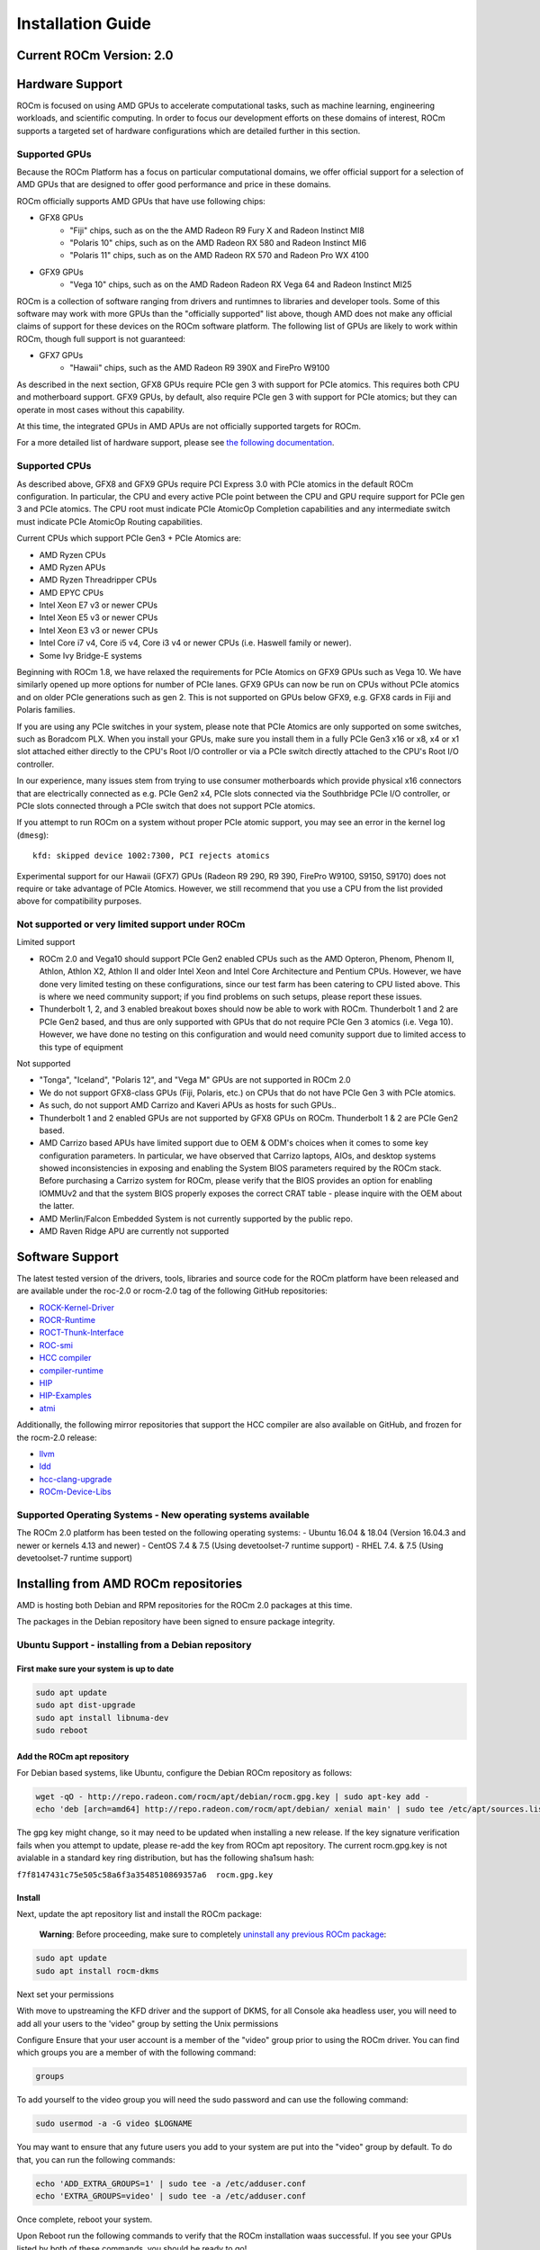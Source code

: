 
.. _Installation-Guide:

===================
Installation Guide
===================
            
Current ROCm Version: 2.0
~~~~~~~~~~~~~~~~~~~~~~~~~~~

Hardware Support
~~~~~~~~~~~~~~~~

ROCm is focused on using AMD GPUs to accelerate computational tasks, such as machine learning, engineering workloads, and scientific computing. In order to focus our development efforts on these domains of interest, ROCm supports a targeted set of hardware configurations which are detailed further in this section.

Supported GPUs
^^^^^^^^^^^^^^

Because the ROCm Platform has a focus on particular computational domains, we offer official support for a selection of AMD GPUs that are
designed to offer good performance and price in these domains.

ROCm officially supports AMD GPUs that have use following chips:

* GFX8 GPUs
   - "Fiji" chips, such as on the the AMD Radeon R9 Fury X and Radeon Instinct MI8
   - "Polaris 10" chips, such as on the AMD Radeon RX 580 and Radeon Instinct MI6
   - "Polaris 11" chips, such as on the AMD Radeon RX 570 and Radeon Pro WX 4100
    
* GFX9 GPUs
   - "Vega 10" chips, such as on the AMD Radeon Radeon RX Vega 64 and Radeon Instinct MI25

ROCm is a collection of software ranging from drivers and runtimnes to libraries and developer tools. Some of this software may work with more
GPUs than the "officially supported" list above, though AMD does not make any official claims of support for these devices on the ROCm software platform. The following list of GPUs are likely to work within ROCm, though full support is not guaranteed:

* GFX7 GPUs
   - "Hawaii" chips, such as the AMD Radeon R9 390X and FirePro W9100

As described in the next section, GFX8 GPUs require PCIe gen 3 with support for PCIe atomics. This requires both CPU and motherboard
support. GFX9 GPUs, by default, also require PCIe gen 3 with support for PCIe atomics; but they can operate in most cases without this capability.

At this time, the integrated GPUs in AMD APUs are not officially supported targets for ROCm.

For a more detailed list of hardware support, please see `the following documentation <https://rocm.github.io/hardware.html>`__.

Supported CPUs
^^^^^^^^^^^^^^

As described above, GFX8 and GFX9 GPUs require PCI Express 3.0 with PCIe atomics in the default ROCm configuration. In particular, the CPU and
every active PCIe point between the CPU and GPU require support for PCIe gen 3 and PCIe atomics. The CPU root must indicate PCIe AtomicOp Completion capabilities and any intermediate switch must indicate PCIe AtomicOp Routing capabilities.

| Current CPUs which support PCIe Gen3 + PCIe Atomics are:
* AMD Ryzen CPUs
* AMD Ryzen APUs
* AMD Ryzen Threadripper CPUs
* AMD EPYC CPUs
* Intel Xeon E7 v3 or newer CPUs
* Intel Xeon E5 v3 or newer CPUs
* Intel Xeon E3 v3 or newer CPUs
* Intel Core i7 v4, Core i5 v4, Core i3 v4 or newer CPUs (i.e. Haswell family or newer).
* Some Ivy Bridge-E systems

Beginning with ROCm 1.8, we have relaxed the requirements for PCIe Atomics on GFX9 GPUs such as Vega 10. We have similarly opened up more
options for number of PCIe lanes. GFX9 GPUs can now be run on CPUs without PCIe atomics and on older PCIe generations such as gen 2.
This is not supported on GPUs below GFX9, e.g. GFX8 cards in Fiji and Polaris families.

If you are using any PCIe switches in your system, please note that PCIe Atomics are only supported on some switches, such as Boradcom PLX. When you install your GPUs, make sure you install them in a fully PCIe Gen3 x16 or x8, x4 or x1 slot attached either directly to the CPU's Root I/O controller or via a PCIe switch directly attached to the CPU's Root I/O controller.

In our experience, many issues stem from trying to use consumer motherboards which provide physical x16 connectors that are electrically
connected as e.g. PCIe Gen2 x4, PCIe slots connected via the Southbridge PCIe I/O controller, or PCIe slots connected through a PCIe switch that does not support PCIe atomics.

If you attempt to run ROCm on a system without proper PCIe atomic support, you may see an error in the kernel log (``dmesg``):

::

    kfd: skipped device 1002:7300, PCI rejects atomics

Experimental support for our Hawaii (GFX7) GPUs (Radeon R9 290, R9 390, FirePro W9100, S9150, S9170) does not require or take advantage of PCIe
Atomics. However, we still recommend that you use a CPU from the list provided above for compatibility purposes.

Not supported or very limited support under ROCm
^^^^^^^^^^^^^^^^^^^^^^^^^^^^^^^^^^^^^^^^^^^^^^^^

Limited support
        
-  ROCm 2.0 and Vega10 should support PCIe Gen2 enabled CPUs such as the
   AMD Opteron, Phenom, Phenom II, Athlon, Athlon X2, Athlon II and
   older Intel Xeon and Intel Core Architecture and Pentium CPUs.
   However, we have done very limited testing on these configurations,
   since our test farm has been catering to CPU listed above. This is
   where we need community support; if you find problems on such setups,
   please report these issues.
-  Thunderbolt 1, 2, and 3 enabled breakout boxes should now be able to
   work with ROCm. Thunderbolt 1 and 2 are PCIe Gen2 based, and thus are
   only supported with GPUs that do not require PCIe Gen 3 atomics (i.e.
   Vega 10). However, we have done no testing on this configuration and
   would need comunity support due to limited access to this type of
   equipment

Not supported
             
-  "Tonga", "Iceland", "Polaris 12", and "Vega M" GPUs are not supported
   in ROCm 2.0
-  We do not support GFX8-class GPUs (Fiji, Polaris, etc.) on CPUs that
   do not have PCIe Gen 3 with PCIe atomics.
-  As such, do not support AMD Carrizo and Kaveri APUs as hosts for such
   GPUs..
-  Thunderbolt 1 and 2 enabled GPUs are not supported by GFX8 GPUs on
   ROCm. Thunderbolt 1 & 2 are PCIe Gen2 based.
-  AMD Carrizo based APUs have limited support due to OEM & ODM's
   choices when it comes to some key configuration parameters. In
   particular, we have observed that Carrizo laptops, AIOs, and desktop
   systems showed inconsistencies in exposing and enabling the System
   BIOS parameters required by the ROCm stack. Before purchasing a
   Carrizo system for ROCm, please verify that the BIOS provides an
   option for enabling IOMMUv2 and that the system BIOS properly exposes
   the correct CRAT table - please inquire with the OEM about the
   latter.
-  AMD Merlin/Falcon Embedded System is not currently supported by the
   public repo.
-  AMD Raven Ridge APU are currently not supported

Software Support
~~~~~~~~~~~~~~~~

The latest tested version of the drivers, tools, libraries and source
code for the ROCm platform have been released and are available under
the roc-2.0 or rocm-2.0 tag of the following GitHub repositories:

-  `ROCK-Kernel-Driver <https://github.com/RadeonOpenCompute/ROCK-Kernel-Driver/tree/roc-2.x>`__
-  `ROCR-Runtime <https://github.com/RadeonOpenCompute/ROCR-Runtime/tree/roc-2.x>`__
-  `ROCT-Thunk-Interface <https://github.com/RadeonOpenCompute/ROCT-Thunk-Interface/tree/roc-2.x>`__
-  `ROC-smi <https://github.com/RadeonOpenCompute/ROC-smi/tree/roc-2.x>`__
-  `HCC
   compiler <https://github.com/RadeonOpenCompute/hcc/tree/roc-2.x>`__
-  `compiler-runtime <https://github.com/RadeonOpenCompute/compiler-rt/tree/roc-2.x>`__
-  `HIP <https://github.com/GPUOpen-ProfessionalCompute-Tools/HIP/tree/roc-2.x>`__
-  `HIP-Examples <https://github.com/GPUOpen-ProfessionalCompute-Tools/HIP-Examples/tree/roc-2.x>`__
-  `atmi <https://github.com/RadeonOpenCompute/atmi/tree/0.3.7>`__

Additionally, the following mirror repositories that support the HCC
compiler are also available on GitHub, and frozen for the rocm-2.0
release:

-  `llvm <https://github.com/RadeonOpenCompute/llvm/tree/roc-2.x>`__
-  `ldd <https://github.com/RadeonOpenCompute/lld/tree/roc-2.x>`__
-  `hcc-clang-upgrade <https://github.com/RadeonOpenCompute/hcc-clang-upgrade/tree/roc-2.x>`__
-  `ROCm-Device-Libs <https://github.com/RadeonOpenCompute/ROCm-Device-Libs/tree/roc-2.x>`__

Supported Operating Systems - New operating systems available
^^^^^^^^^^^^^^^^^^^^^^^^^^^^^^^^^^^^^^^^^^^^^^^^^^^^^^^^^^^^^

The ROCm 2.0 platform has been tested on the following operating
systems:
- Ubuntu 16.04 & 18.04 (Version 16.04.3 and newer or kernels 4.13 and newer)
- CentOS 7.4 & 7.5 (Using devetoolset-7 runtime support)
- RHEL 7.4. & 7.5 (Using devetoolset-7 runtime support)

Installing from AMD ROCm repositories
~~~~~~~~~~~~~~~~~~~~~~~~~~~~~~~~~~~~~

AMD is hosting both Debian and RPM repositories for the ROCm 2.0
packages at this time.

The packages in the Debian repository have been signed to ensure package
integrity.

Ubuntu Support - installing from a Debian repository
^^^^^^^^^^^^^^^^^^^^^^^^^^^^^^^^^^^^^^^^^^^^^^^^^^^^

First make sure your system is up to date
'''''''''''''''''''''''''''''''''''''''''

.. code:: shell

    sudo apt update
    sudo apt dist-upgrade
    sudo apt install libnuma-dev
    sudo reboot

Add the ROCm apt repository
'''''''''''''''''''''''''''

For Debian based systems, like Ubuntu, configure the Debian ROCm
repository as follows:

.. code:: shell

    wget -qO - http://repo.radeon.com/rocm/apt/debian/rocm.gpg.key | sudo apt-key add -
    echo 'deb [arch=amd64] http://repo.radeon.com/rocm/apt/debian/ xenial main' | sudo tee /etc/apt/sources.list.d/rocm.list

The gpg key might change, so it may need to be updated when installing a
new release. If the key signature verification fails when you attempt to
update, please re-add the key from ROCm apt repository. The current
rocm.gpg.key is not avialable in a standard key ring distribution, but
has the following sha1sum hash:

``f7f8147431c75e505c58a6f3a3548510869357a6  rocm.gpg.key``

Install
'''''''

Next, update the apt repository list and install the ROCm package:

    **Warning**: Before proceeding, make sure to completely `uninstall
    any previous ROCm
    package <https://github.com/RadeonOpenCompute/ROCm#removing-pre-release-packages>`__:

.. code:: shell

    sudo apt update
    sudo apt install rocm-dkms

Next set your permissions
                         

With move to upstreaming the KFD driver and the support of DKMS, for all
Console aka headless user, you will need to add all your users to the
'video" group by setting the Unix permissions

Configure Ensure that your user account is a member of the "video" group
prior to using the ROCm driver. You can find which groups you are a
member of with the following command:

.. code:: shell

    groups

To add yourself to the video group you will need the sudo password and
can use the following command:

.. code:: shell

    sudo usermod -a -G video $LOGNAME 

You may want to ensure that any future users you add to your system are
put into the "video" group by default. To do that, you can run the
following commands:

.. code:: shell

    echo 'ADD_EXTRA_GROUPS=1' | sudo tee -a /etc/adduser.conf
    echo 'EXTRA_GROUPS=video' | sudo tee -a /etc/adduser.conf

Once complete, reboot your system.

Upon Reboot run the following commands to verify that the ROCm
installation waas successful. If you see your GPUs listed by both of
these commands, you should be ready to go!

.. code:: shell

    /opt/rocm/bin/rocminfo 
    /opt/rocm/opencl/bin/x86_64/clinfo 

Note that, to make running ROCm programs easier, you may wish to put the
ROCm libraries in your LD\_LIBRARY\_PATH environment variable and the
ROCm binaries in your PATH.

.. code:: shell

    echo 'export LD_LIBRARY_PATH=/opt/rocm/opencl/lib/x86_64:/opt/rocm/hsa/lib:$LD_LIBRARY_PATH' | sudo tee -a /etc/profile.d/rocm.sh
    echo 'export PATH=$PATH:/opt/rocm/bin:/opt/rocm/profiler/bin:/opt/rocm/opencl/bin/x86_64' | sudo tee -a /etc/profile.d/rocm.sh

If you have an `Install
Issue <https://rocm.github.io/install_issues.html>`__ please read this
FAQ .

Performing an OpenCL-only Installation of ROCm
                                              

Some users may want to install a subset of the full ROCm installation.
In particular, if you are trying to install on a system with a limited
amount of storage space, or which will only run a small collection of
known applications, you may want to install only the packages that are
required to run OpenCL applications. To do that, you can run the
following installation command **instead** of the command to install
``rocm-dkms``.

.. code:: shell

    sudo apt-get install dkms rock-dkms rocm-opencl

Upon restart, to test your OpenCL instance
                                          

Build and run Hello World OCL app.

HelloWorld sample:

.. code:: shell

     wget https://raw.githubusercontent.com/bgaster/opencl-book-samples/master/src/Chapter_2/HelloWorld/HelloWorld.cpp
     wget https://raw.githubusercontent.com/bgaster/opencl-book-samples/master/src/Chapter_2/HelloWorld/HelloWorld.cl

Build it using the default ROCm OpenCL include and library locations:

.. code:: shell

    g++ -I /opt/rocm/opencl/include/ ./HelloWorld.cpp -o HelloWorld -L/opt/rocm/opencl/lib/x86_64 -lOpenCL

Run it:

``shell  ./HelloWorld``

How to un-install from Ubuntu 16.04 or Ubuntu 18.04
'''''''''''''''''''''''''''''''''''''''''''''''''''

To un-install the entire rocm development package execute:

.. code:: shell

    sudo apt autoremove rocm-dkms

Installing development packages for cross compilation
'''''''''''''''''''''''''''''''''''''''''''''''''''''

It is often useful to develop and test on different systems. In this
scenario, you may prefer to avoid installing the ROCm Kernel to your
development system.

In this case, install the development subset of packages:

.. code:: shell

    sudo apt update
    sudo apt install rocm-dev

    **Note:** To execute ROCm enabled apps you will require a system
    with the full ROCm driver stack installed

Removing pre-release packages
'''''''''''''''''''''''''''''

It is recommended to `remove previous rocm
installations <https://github.com/RadeonOpenCompute/ROCm#how-to-un-install-from-ubuntu-1604>`__
before installing the latest version to ensure a smooth installation.

If you installed any of the ROCm pre-release packages from github, they
will need to be manually un-installed:

.. code:: shell

    sudo apt purge hsakmt-roct
    sudo apt purge hsakmt-roct-dev
    sudo apt purge compute-firmware
    sudo apt purge $(dpkg -l | grep 'kfd\|rocm' | grep linux | grep -v libc | awk '{print $2}')

If possible, we would recommend starting with a fresh OS install.

CentOS/RHEL 7 (both 7.4 and 7.5) Support
^^^^^^^^^^^^^^^^^^^^^^^^^^^^^^^^^^^^^^^^

Support for CentOS/RHEL 7 has been added in ROCm 1.8, but requires a
special runtime environment provided by the RHEL Software Collections
and additional dkms support packages to properly install in run.

Preparing RHEL 7 for installation
'''''''''''''''''''''''''''''''''

RHEL is a subscription based operating system, and must enable several
external repositories to enable installation of the devtoolset-7
environment and the DKMS support files. These steps are not required for
CentOS.

First, the subscription for RHEL must be enabled and attached to a pool
id. Please see Obtaining an RHEL image and license page for instructions
on registering your system with the RHEL subscription server and
attaching to a pool id.

Second, enable the following repositories:

.. code:: shell

    sudo subscription-manager repos --enable rhel-server-rhscl-7-rpms
    sudo subscription-manager repos --enable rhel-7-server-optional-rpms
    sudo subscription-manager repos --enable rhel-7-server-extras-rpms

Third, enable additional repositories by downloading and installing the
epel-release-latest-7 repository RPM:

.. code:: shell

    sudo rpm -ivh https://dl.fedoraproject.org/pub/epel/epel-release-latest-7.noarch.rpm

Install and setup Devtoolset-7
''''''''''''''''''''''''''''''

To setup the Devtoolset-7 environment, follow the instructions on this
page:

https://www.softwarecollections.org/en/scls/rhscl/devtoolset-7/

Note that devtoolset-7 is a Software Collections package, and is not
supported by AMD.

Prepare CentOS/RHEL 7.4 or 7.5 for DKMS Install
'''''''''''''''''''''''''''''''''''''''''''''''

Installing kernel drivers on CentOS/RHEL 7.4/7.5 requires dkms tool
being installed:

.. code:: shell

    sudo yum install -y epel-release
    sudo yum install -y dkms kernel-headers-`uname -r` kernel-devel-`uname -r`

Installing ROCm on the system
'''''''''''''''''''''''''''''

It is recommended to `remove previous rocm
installations <https://github.com/RadeonOpenCompute/ROCm#how-to-un-install-rocm-from-centosrhel-74>`__
before installing the latest version to ensure a smooth installation.

At this point ROCm can be installed on the target system. Create a
/etc/yum.repos.d/rocm.repo file with the following contents:

.. code:: shell

    [ROCm]
    name=ROCm
    baseurl=http://repo.radeon.com/rocm/yum/rpm
    enabled=1
    gpgcheck=0

The repo's URL should point to the location of the repositories repodata
database. Install ROCm components using these commands:

.. code:: shell

    sudo yum install rocm-dkms

The rock-dkms component should be installed and the /dev/kfd device
should be available on reboot.

Ensure that your user account is a member of the "video" or "wheel"
group prior to using the ROCm driver. You can find which groups you are
a member of with the following command:

.. code:: shell

    groups

To add yourself to the video (or wheel) group you will need the sudo
password and can use the following command:

.. code:: shell

    sudo usermod -a -G video $LOGNAME 

**:note:** 
It is recommended to completely remove Mellanox OFED drivers and ROCm packages if users have to upgrade from CentOS7.4 to CentOS7.5

It is Recommended to install with CentOS 7.5 if applicable. CentOS 7.4 kernel will upgrade to 3.10.0-862 just with **sudo yum update**

Performing an OpenCL-only Installation of ROCm
                                              

Some users may want to install a subset of the full ROCm installation.
In particular, if you are trying to install on a system with a limited
amount of storage space, or which will only run a small collection of
known applications, you may want to install only the packages that are
required to run OpenCL applications. To do that, you can run the
following installation command **instead** of the command to install
``rocm-dkms``.

.. code:: shell

    sudo yum install rock-dkms rocm-opencl

Compiling applications using hcc, hip, etc.
'''''''''''''''''''''''''''''''''''''''''''

To compile applications or samples, please use gcc-7.2 provided by the
devtoolset-7 environment. To do this, compile all applications after
running this command:

.. code:: shell

    scl enable devtoolset-7 bash

How to un-install ROCm from CentOS/RHEL 7.4 and 7.5
'''''''''''''''''''''''''''''''''''''''''''''''''''

To un-install the entire rocm development package execute:

.. code:: shell

    sudo yum autoremove rocm-dkms

Known Issues / Workarounds
~~~~~~~~~~~~~~~~~~~~~~~~~~

Radeon Compute Profiler does not run
^^^^^^^^^^^^^^^^^^^^^^^^^^^^^^^^^^^^

rcprof -A fails with error message: Radeon Compute Profiler could not be
enabled. Version mismatch between HSA runtime and
libhsa-runtime-tools64.so.1.

Running OCLPerfCounters test results in LLVM ERROR: out of memory
^^^^^^^^^^^^^^^^^^^^^^^^^^^^^^^^^^^^^^^^^^^^^^^^^^^^^^^^^^^^^^^^^

HipCaffe is supported on single GPU configurations
^^^^^^^^^^^^^^^^^^^^^^^^^^^^^^^^^^^^^^^^^^^^^^^^^^

The ROCm SMI library calls to rsmi\_dev\_power\_cap\_set() and rsmi\_dev\_power\_profile\_set() will not work for all but the first gpu in multi-gpu set ups.
^^^^^^^^^^^^^^^^^^^^^^^^^^^^^^^^^^^^^^^^^^^^^^^^^^^^^^^^^^^^^^^^^^^^^^^^^^^^^^^^^^^^^^^^^^^^^^^^^^^^^^^^^^^^^^^^^^^^^^^^^^^^^^^^^^^^^^^^^^^^^^^^^^^^^^^^^^^^^

Closed source components
~~~~~~~~~~~~~~~~~~~~~~~~~~
The ROCm platform relies on a few closed source components to provide functionality such as HSA image support. These components are only available through the ROCm repositories, and will either be deprecated or become open source components in the future. These components are made available in the following packages:

 * hsa-ext-rocr-dev
 
Getting ROCm source code
~~~~~~~~~~~~~~~~~~~~~~~~~~
Modifications can be made to the ROCm 2.0 components by modifying the open source code base and rebuilding the components. Source code can be cloned from each of the GitHub repositories using git, or users can use the repo command and the ROCm 2.0 manifest file to download the entire ROCm 2.0 source code.

Installing repo
^^^^^^^^^^^^^^^^^
Google's repo tool allows you to manage multiple git repositories simultaneously. You can install it by executing the following commands:
::
 curl https://storage.googleapis.com/git-repo-downloads/repo > ~/bin/repo
 chmod a+x ~/bin/repo

.. note:: make sure ~/bin exists and it is part of your PATH

Cloning the code
^^^^^^^^^^^^^^^^^

To Clone the code form ROCm, following steps can be used:
::
 mkdir ROCm && cd ROCm
 repo init -u https://github.com/RadeonOpenCompute/ROCm.git -b roc-2.0
 repo sync

These series of commands will pull all of the open source code associated with the ROCm 2.0 release. Please ensure that ssh-keys are configured for the target machine on GitHub for your GitHub ID.

 * OpenCL Runtime and Compiler will be submitted to the Khronos Group, prior to the final release, for conformance testing.

Installing ROCk-Kernel only
~~~~~~~~~~~~~~~~~~~~~~~~~~~~~~
To Install only ROCk-kernel the following steps can be used from the link provided :ref:`kernel-installation`

FAQ on Installation
~~~~~~~~~~~~~~~~~~~~~~
Please refer the link for FAQ on Installation.
:ref:`FAQ-on-Installation`
